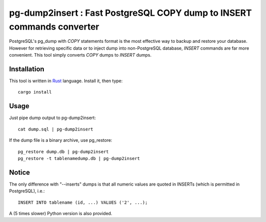 pg-dump2insert : Fast PostgreSQL COPY dump to INSERT commands converter
=======================================================================

PostgreSQL's pg_dump with *COPY* statements format is the most effective way to
backup and restore your database. However for retrieving specific data or to
inject dump into non-PostgreSQL database, *INSERT* commands are far more
convenient. This tool simply converts *COPY* dumps to *INSERT* dumps.

Installation
------------

This tool is written in `Rust <https://www.rust-lang.org/>`_ language. Install
it, then type::

  cargo install


Usage
-----

Just pipe dump output to pg-dump2insert::

  cat dump.sql | pg-dump2insert

If the dump file is a binary archive, use pg_restore::

  pg_restore dump.db | pg-dump2insert
  pg_restore -t tablenamedump.db | pg-dump2insert


Notice
------

The only difference with "--inserts" dumps is that all numeric values are quoted
in INSERTs (which is permitted in PostgreSQL), i.e.::

  INSERT INTO tablename (id, ...) VALUES ('2', ...);

A (5 times slower) Python version is also provided.
